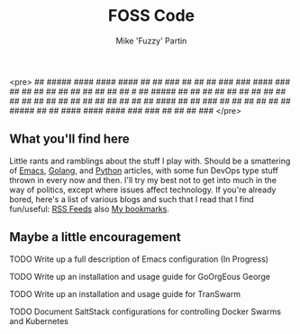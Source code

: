 #+title: FOSS Code
#+author: Mike 'Fuzzy' Partin

<pre>
                                                   ##       
 #####    ####    ####   ####                      ##       
 ##     ###  ##  ##     ##      ###   ###       ####    ### 
 ##     ##   ##  ##     ##     ##    ## ##     ## ##   # ## 
#####  ##    ##   ##     ##   ##    ##  ##    ##  ##  ## ## 
##     ##   ##     ##     ##  ##    ##  ##    ## ##   ####  
##     ##  ###     ##     ##  ##    ## ##  ## #####   ##    
##      ####    ####   ####    ###   ###   ## ## ##    ###  
</pre>

** What you'll find here

Little rants and ramblings about the stuff I play with. Should be a smattering of [[https://www.gnu.org/software/emacs][Emacs]], [[https://golang.org][Golang]], and
[[https://www.python.org][Python]] articles, with some fun DevOps type stuff thrown in every now and then. I'll try my best not
to get into much in the way of politics, except where issues affect technology. If you're already
bored, here's a list of various blogs and such that I read that I find fun/useful: [[/org/misc/elfeed.org.org][RSS Feeds]] also [[/org/misc/bookmarks.org.org][My
bookmarks]].

** Maybe a little encouragement

***** TODO Write up a full description of Emacs configuration (In Progress)
***** TODO Write up an installation and usage guide for GoOrgEous George
***** TODO Write up an installation and usage guide for TranSwarm
***** TODO Document SaltStack configurations for controlling Docker Swarms and Kubernetes

